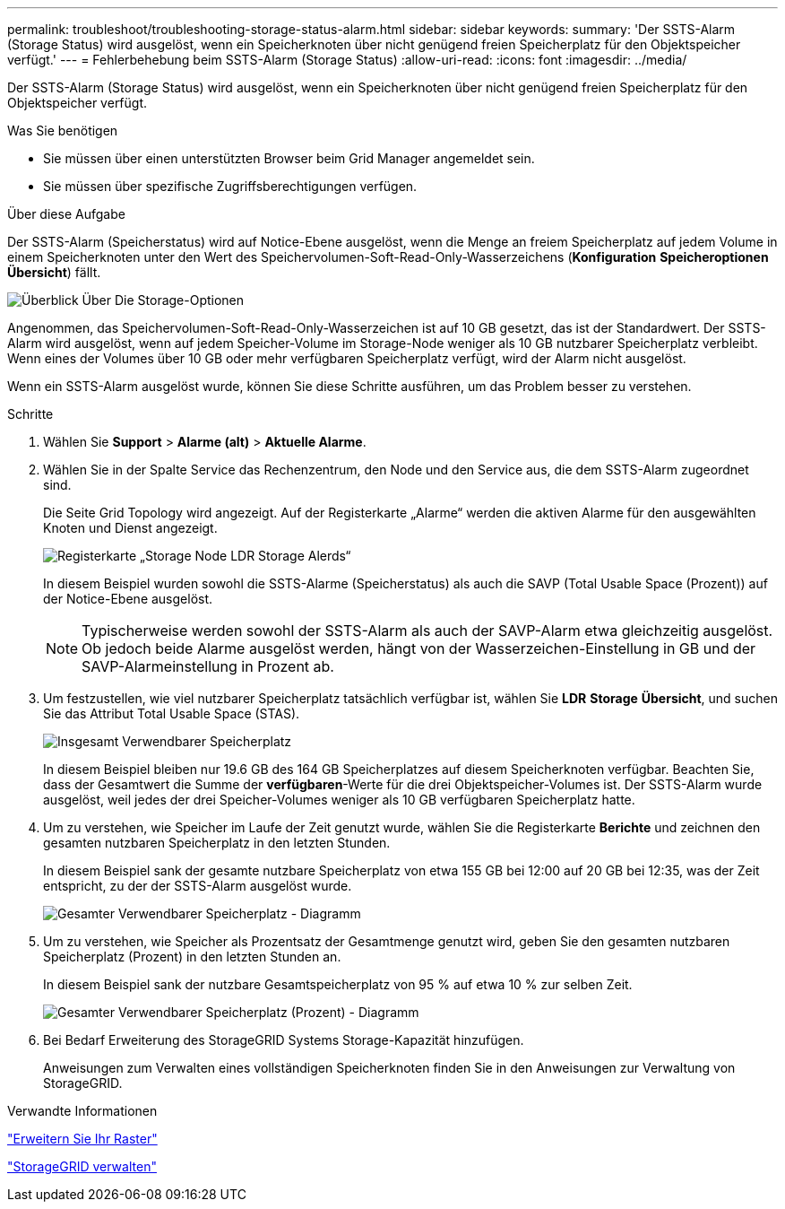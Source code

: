 ---
permalink: troubleshoot/troubleshooting-storage-status-alarm.html 
sidebar: sidebar 
keywords:  
summary: 'Der SSTS-Alarm (Storage Status) wird ausgelöst, wenn ein Speicherknoten über nicht genügend freien Speicherplatz für den Objektspeicher verfügt.' 
---
= Fehlerbehebung beim SSTS-Alarm (Storage Status)
:allow-uri-read: 
:icons: font
:imagesdir: ../media/


[role="lead"]
Der SSTS-Alarm (Storage Status) wird ausgelöst, wenn ein Speicherknoten über nicht genügend freien Speicherplatz für den Objektspeicher verfügt.

.Was Sie benötigen
* Sie müssen über einen unterstützten Browser beim Grid Manager angemeldet sein.
* Sie müssen über spezifische Zugriffsberechtigungen verfügen.


.Über diese Aufgabe
Der SSTS-Alarm (Speicherstatus) wird auf Notice-Ebene ausgelöst, wenn die Menge an freiem Speicherplatz auf jedem Volume in einem Speicherknoten unter den Wert des Speichervolumen-Soft-Read-Only-Wasserzeichens (*Konfiguration* *Speicheroptionen* *Übersicht*) fällt.

image::../media/storage_watermarks.png[Überblick Über Die Storage-Optionen]

Angenommen, das Speichervolumen-Soft-Read-Only-Wasserzeichen ist auf 10 GB gesetzt, das ist der Standardwert. Der SSTS-Alarm wird ausgelöst, wenn auf jedem Speicher-Volume im Storage-Node weniger als 10 GB nutzbarer Speicherplatz verbleibt. Wenn eines der Volumes über 10 GB oder mehr verfügbaren Speicherplatz verfügt, wird der Alarm nicht ausgelöst.

Wenn ein SSTS-Alarm ausgelöst wurde, können Sie diese Schritte ausführen, um das Problem besser zu verstehen.

.Schritte
. Wählen Sie *Support* > *Alarme (alt)* > *Aktuelle Alarme*.
. Wählen Sie in der Spalte Service das Rechenzentrum, den Node und den Service aus, die dem SSTS-Alarm zugeordnet sind.
+
Die Seite Grid Topology wird angezeigt. Auf der Registerkarte „Alarme“ werden die aktiven Alarme für den ausgewählten Knoten und Dienst angezeigt.

+
image::../media/ssts_alarm.png[Registerkarte „Storage Node LDR Storage Alerds“]

+
In diesem Beispiel wurden sowohl die SSTS-Alarme (Speicherstatus) als auch die SAVP (Total Usable Space (Prozent)) auf der Notice-Ebene ausgelöst.

+

NOTE: Typischerweise werden sowohl der SSTS-Alarm als auch der SAVP-Alarm etwa gleichzeitig ausgelöst. Ob jedoch beide Alarme ausgelöst werden, hängt von der Wasserzeichen-Einstellung in GB und der SAVP-Alarmeinstellung in Prozent ab.

. Um festzustellen, wie viel nutzbarer Speicherplatz tatsächlich verfügbar ist, wählen Sie *LDR* *Storage* *Übersicht*, und suchen Sie das Attribut Total Usable Space (STAS).
+
image::../media/storage_node_total_usable_space.png[Insgesamt Verwendbarer Speicherplatz]

+
In diesem Beispiel bleiben nur 19.6 GB des 164 GB Speicherplatzes auf diesem Speicherknoten verfügbar. Beachten Sie, dass der Gesamtwert die Summe der *verfügbaren*-Werte für die drei Objektspeicher-Volumes ist. Der SSTS-Alarm wurde ausgelöst, weil jedes der drei Speicher-Volumes weniger als 10 GB verfügbaren Speicherplatz hatte.

. Um zu verstehen, wie Speicher im Laufe der Zeit genutzt wurde, wählen Sie die Registerkarte *Berichte* und zeichnen den gesamten nutzbaren Speicherplatz in den letzten Stunden.
+
In diesem Beispiel sank der gesamte nutzbare Speicherplatz von etwa 155 GB bei 12:00 auf 20 GB bei 12:35, was der Zeit entspricht, zu der der SSTS-Alarm ausgelöst wurde.

+
image::../media/total_usable_space_chart.png[Gesamter Verwendbarer Speicherplatz - Diagramm]

. Um zu verstehen, wie Speicher als Prozentsatz der Gesamtmenge genutzt wird, geben Sie den gesamten nutzbaren Speicherplatz (Prozent) in den letzten Stunden an.
+
In diesem Beispiel sank der nutzbare Gesamtspeicherplatz von 95 % auf etwa 10 % zur selben Zeit.

+
image::../media/total_usable_storage_percent_chart.png[Gesamter Verwendbarer Speicherplatz (Prozent) - Diagramm]

. Bei Bedarf Erweiterung des StorageGRID Systems Storage-Kapazität hinzufügen.
+
Anweisungen zum Verwalten eines vollständigen Speicherknoten finden Sie in den Anweisungen zur Verwaltung von StorageGRID.



.Verwandte Informationen
link:../expand/index.html["Erweitern Sie Ihr Raster"]

link:../admin/index.html["StorageGRID verwalten"]
